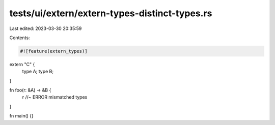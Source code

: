 tests/ui/extern/extern-types-distinct-types.rs
==============================================

Last edited: 2023-03-30 20:35:59

Contents:

.. code-block:: rs

    #![feature(extern_types)]

extern "C" {
    type A;
    type B;
}

fn foo(r: &A) -> &B {
    r //~ ERROR mismatched types
}

fn main() {}


